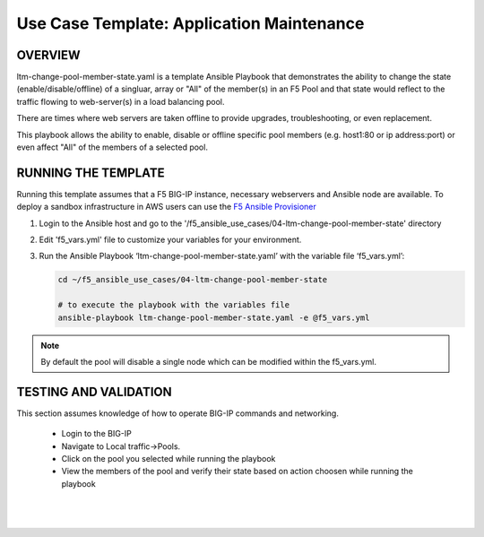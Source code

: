 Use Case Template: Application Maintenance
===========================================

OVERVIEW
--------
ltm-change-pool-member-state.yaml is a template Ansible Playbook that demonstrates the ability to change the state (enable/disable/offline) of a singluar, array or "All" of the member(s) in an F5 Pool and that state would reflect to the traffic flowing to web-server(s) in a load balancing pool.

There are times where web servers are taken offline to provide upgrades, troubleshooting, or even replacement. 

This playbook allows the ability to enable, disable or offline specific pool members (e.g. host1:80 or ip address:port) or even affect "All" of the members of a selected pool.


RUNNING THE TEMPLATE
--------------------
Running this template assumes that a F5 BIG-IP instance, necessary webservers and Ansible node are available.  
To deploy a sandbox infrastructure in AWS users can use the `F5 Ansible Provisioner <https://github.com/f5alliances/f5_provisioner>`__

1. Login to the Ansible host and go to the '/f5_ansible_use_cases/04-ltm-change-pool-member-state' directory

2. Edit 'f5_vars.yml' file to customize your variables for your environment. 

3. Run the Ansible Playbook ‘ltm-change-pool-member-state.yaml’ with the variable file ‘f5_vars.yml’:

   .. code::

      cd ~/f5_ansible_use_cases/04-ltm-change-pool-member-state

      # to execute the playbook with the variables file
      ansible-playbook ltm-change-pool-member-state.yaml -e @f5_vars.yml

.. note::

   By default the pool will disable a single node which can be modified within the f5_vars.yml. 
   
TESTING AND VALIDATION
----------------------

This section assumes knowledge of how to operate BIG-IP commands and networking.

   - Login to the BIG-IP
   - Navigate to Local traffic->Pools. 
   - Click on the pool you selected while running the playbook
   - View the members of the pool and verify their state based on action choosen while running the playbook

   |
   .. image:: images/UseCase4-960.gif
   |
